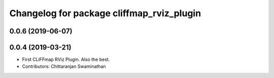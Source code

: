 ^^^^^^^^^^^^^^^^^^^^^^^^^^^^^^^^^^^^^^^^^^
Changelog for package cliffmap_rviz_plugin
^^^^^^^^^^^^^^^^^^^^^^^^^^^^^^^^^^^^^^^^^^

0.0.6 (2019-06-07)
------------------

0.0.4 (2019-03-21)
------------------
* First CLiFFmap RViz Plugin. Also the best.
* Contributors: Chittaranjan Swaminathan
